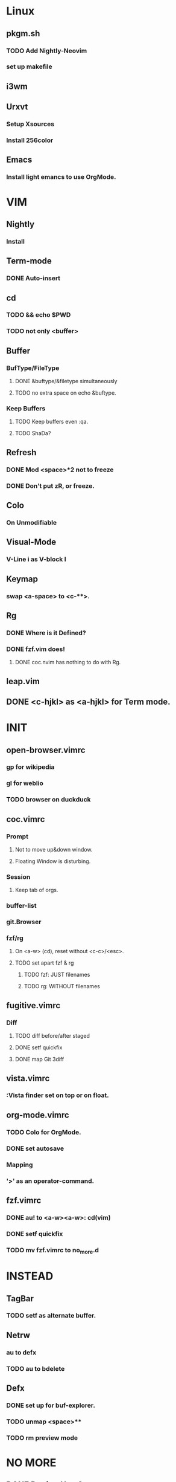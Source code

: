 * Linux
** pkgm.sh
*** TODO Add Nightly-Neovim
*** set up makefile
** i3wm
** Urxvt
*** Setup Xsources
*** Install 256color
** Emacs
*** Install light emancs to use OrgMode.

* VIM
** Nightly
*** Install
** Term-mode
*** DONE Auto-insert
** cd
*** TODO && echo $PWD
*** TODO not only <buffer>
** Buffer
*** BufType/FileType
**** DONE &buftype/&filetype simultaneously
**** TODO no extra space on echo &buftype.
*** Keep Buffers
**** TODO Keep buffers even :qa.
**** TODO ShaDa?
** Refresh
*** DONE Mod <space>*2 not to freeze
*** DONE Don't put zR, or freeze.
** Colo
*** On Unmodifiable
** Visual-Mode
*** V-Line i as V-block I
** Keymap
*** swap <a-space> to <c-**>.
** Rg
*** DONE Where is it Defined?
*** DONE fzf.vim does!
**** DONE coc.nvim has nothing to do with Rg.
** leap.vim
** DONE <c-hjkl> as <a-hjkl> for Term mode.

* INIT
** open-browser.vimrc
*** gp for wikipedia
*** gl for weblio
*** TODO browser on duckduck
** coc.vimrc
*** Prompt
**** Not to move up&down window.
**** Floating Window is disturbing.
*** Session
**** Keep tab of orgs.
*** buffer-list
*** git.Browser
*** fzf/rg
**** On <a-w> (cd), reset without <c-c>/<esc>.
**** TODO set apart fzf & rg
***** TODO fzf: JUST filenames
***** TODO rg: WITHOUT filenames
** fugitive.vimrc
*** Diff
**** TODO diff before/after staged
**** DONE setf quickfix
**** DONE map Git 3diff
** vista.vimrc
*** :Vista finder set on top or on float.
** org-mode.vimrc
*** TODO Colo for OrgMode.
*** DONE set autosave
*** Mapping
*** '>' as an operator-command.
** fzf.vimrc
*** DONE au! to <a-w><a-w>: cd(vim)
*** DONE setf quickfix
*** TODO mv fzf.vimrc to no_more.d

* INSTEAD
** TagBar
*** TODO setf as alternate buffer.
** Netrw
*** au to defx
*** TODO au to bdelete
** Defx
*** DONE set up for buf-explorer.
*** TODO unmap <space>**
*** TODO rm preview mode

* NO MORE
** DONE Denite; Use Coc
*** set ripgrep on Dgrep
**** https://qiita.com/hrsh7th@github/items/e405b4f4228e10a43201
** DONE Emmet; Use OrgMode
*** DONE Write on toml
** DONE ripgrep.vimrc; Use coc.vimrc
*** DONE au! to <a-w><a-w>: cd(vim)
*** DONE mv ripgrep.vimrc to no_more.d
